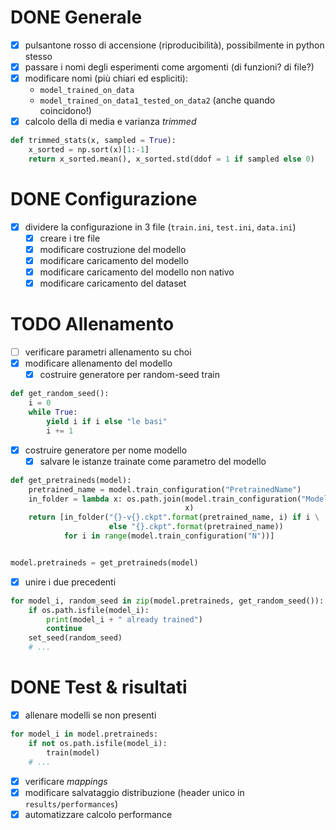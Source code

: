 * DONE Generale
- [X] pulsantone rosso di accensione (riproducibilità), possibilmente in python stesso
- [X] passare i nomi degli esperimenti come argomenti (di funzioni? di file?)
- [X] modificare nomi (più chiari ed espliciti):
  - =model_trained_on_data=
  - =model_trained_on_data1_tested_on_data2=  (anche quando coincidono!)
- [X] calcolo della di media e varianza /trimmed/
#+begin_src python
def trimmed_stats(x, sampled = True):
    x_sorted = np.sort(x)[1:-1]
    return x_sorted.mean(), x_sorted.std(ddof = 1 if sampled else 0)
#+end_src

* DONE Configurazione
- [X] dividere la configurazione in 3 file (=train.ini=, =test.ini=, =data.ini=)
  - [X] creare i tre file
  - [X] modificare costruzione del modello
  - [X] modificare caricamento del modello
  - [X] modificare caricamento del modello non nativo
  - [X] modificare caricamento del dataset

* TODO Allenamento
- [ ] verificare parametri allenamento su choi
- [X] modificare allenamento del modello
  - [X] costruire generatore per random-seed train
#+begin_src python
def get_random_seed():
    i = 0
    while True:
        yield i if i else "le basi"
        i += 1
#+end_src
  - [X] costruire generatore per nome modello
    - [X] salvare le istanze trainate come parametro del modello
#+begin_src python
def get_pretraineds(model):
    pretrained_name = model.train_configuration("PretrainedName")
    in_folder = lambda x: os.path.join(model.train_configuration("ModelPath"),
                                       x)
    return [in_folder("{}-v{}.ckpt".format(pretrained_name, i) if i \
                      else "{}.ckpt".format(pretrained_name))
            for i in range(model.train_configuration("N"))]


model.pretraineds = get_pretraineds(model)
#+end_src
- [X] unire i due precedenti
#+begin_src python
for model_i, random_seed in zip(model.pretraineds, get_random_seed()):
    if os.path.isfile(model_i):
        print(model_i + " already trained")
        continue
    set_seed(random_seed)
    # ...
#+end_src

* DONE Test & risultati
- [X] allenare modelli se non presenti
#+begin_src python
for model_i in model.pretraineds:
    if not os.path.isfile(model_i):
        train(model)
    # ...
#+end_src
- [X] verificare /mappings/
- [X] modificare salvataggio distribuzione (header unico in =results/performances=)
- [X] automatizzare calcolo performance
